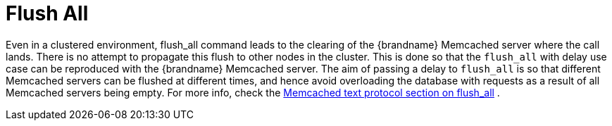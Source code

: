 = Flush All

Even in a clustered environment, flush_all command leads to the clearing of the {brandname} Memcached server where the call lands. There is  no attempt to propagate this flush to other nodes in the cluster. This is done so that the `flush_all` with delay use case can be reproduced with the {brandname} Memcached server. The aim of passing a delay to `flush_all` is so that different Memcached servers can be flushed at different times, and hence avoid overloading the database with requests as a result of all Memcached servers being empty. For more info, check the link:http://github.com/memcached/memcached/blob/master/doc/protocol.txt[Memcached text protocol section on flush_all] .